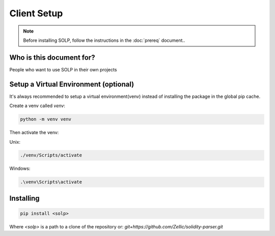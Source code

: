 Client Setup
===============

.. note::
   Before installing SOLP, follow the instructions in the :doc:`prereq` document..

Who is this document for?
^^^^^^^^^^^^^^^^^^^^^^^^^
People who want to use SOLP in their own projects

Setup a Virtual Environment (optional)
^^^^^^^^^^^^^^^^^^^^^^^^^^^^^^^^^^^^^^

It's always recommended to setup a virtual environment(venv) instead of installing the package in the global pip cache.

Create a venv called `venv`:

.. code-block:: bash

   python -m venv venv

Then activate the venv:

Unix:

.. code-block:: bash

   ./venv/Scripts/activate

Windows:

.. code-block:: powershell

   .\venv\Scripts\activate

Installing
^^^^^^^^^^

.. code-block:: bash

   pip install <solp>

Where `<solp>` is a path to a clone of the repository or: `git+https://github.com/Zellic/solidity-parser.git`
